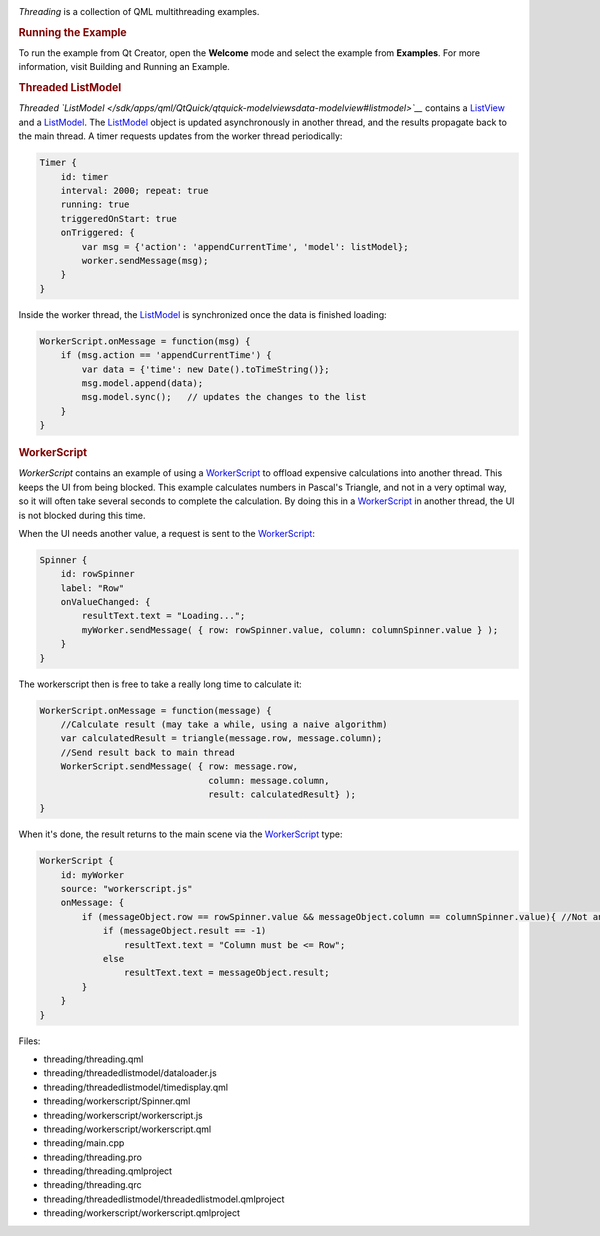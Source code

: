 

|image0|

*Threading* is a collection of QML multithreading examples.

.. rubric:: Running the Example
   :name: running-the-example

To run the example from Qt Creator, open the **Welcome** mode and select
the example from **Examples**. For more information, visit Building and
Running an Example.

.. rubric:: Threaded ListModel
   :name: threaded-listmodel

*Threaded
`ListModel </sdk/apps/qml/QtQuick/qtquick-modelviewsdata-modelview#listmodel>`__*
contains a `ListView </sdk/apps/qml/QtQuick/ListView/>`__ and a
`ListModel </sdk/apps/qml/QtQuick/qtquick-modelviewsdata-modelview#listmodel>`__.
The
`ListModel </sdk/apps/qml/QtQuick/qtquick-modelviewsdata-modelview#listmodel>`__
object is updated asynchronously in another thread, and the results
propagate back to the main thread. A timer requests updates from the
worker thread periodically:

.. code:: qml

            Timer {
                id: timer
                interval: 2000; repeat: true
                running: true
                triggeredOnStart: true
                onTriggered: {
                    var msg = {'action': 'appendCurrentTime', 'model': listModel};
                    worker.sendMessage(msg);
                }
            }

Inside the worker thread, the
`ListModel </sdk/apps/qml/QtQuick/qtquick-modelviewsdata-modelview#listmodel>`__
is synchronized once the data is finished loading:

.. code:: js

    WorkerScript.onMessage = function(msg) {
        if (msg.action == 'appendCurrentTime') {
            var data = {'time': new Date().toTimeString()};
            msg.model.append(data);
            msg.model.sync();   // updates the changes to the list
        }
    }

.. rubric:: WorkerScript
   :name: workerscript

*WorkerScript* contains an example of using a
`WorkerScript </sdk/apps/qml/QtQuick/threading#workerscript>`__ to
offload expensive calculations into another thread. This keeps the UI
from being blocked. This example calculates numbers in Pascal's
Triangle, and not in a very optimal way, so it will often take several
seconds to complete the calculation. By doing this in a
`WorkerScript </sdk/apps/qml/QtQuick/threading#workerscript>`__ in
another thread, the UI is not blocked during this time.

When the UI needs another value, a request is sent to the
`WorkerScript </sdk/apps/qml/QtQuick/threading#workerscript>`__:

.. code:: qml

            Spinner {
                id: rowSpinner
                label: "Row"
                onValueChanged: {
                    resultText.text = "Loading...";
                    myWorker.sendMessage( { row: rowSpinner.value, column: columnSpinner.value } );
                }
            }

The workerscript then is free to take a really long time to calculate
it:

.. code:: js

    WorkerScript.onMessage = function(message) {
        //Calculate result (may take a while, using a naive algorithm)
        var calculatedResult = triangle(message.row, message.column);
        //Send result back to main thread
        WorkerScript.sendMessage( { row: message.row,
                                    column: message.column,
                                    result: calculatedResult} );
    }

When it's done, the result returns to the main scene via the
`WorkerScript </sdk/apps/qml/QtQuick/threading#workerscript>`__ type:

.. code:: qml

        WorkerScript {
            id: myWorker
            source: "workerscript.js"
            onMessage: {
                if (messageObject.row == rowSpinner.value && messageObject.column == columnSpinner.value){ //Not an old result
                    if (messageObject.result == -1)
                        resultText.text = "Column must be <= Row";
                    else
                        resultText.text = messageObject.result;
                }
            }
        }

Files:

-  threading/threading.qml
-  threading/threadedlistmodel/dataloader.js
-  threading/threadedlistmodel/timedisplay.qml
-  threading/workerscript/Spinner.qml
-  threading/workerscript/workerscript.js
-  threading/workerscript/workerscript.qml
-  threading/main.cpp
-  threading/threading.pro
-  threading/threading.qmlproject
-  threading/threading.qrc
-  threading/threadedlistmodel/threadedlistmodel.qmlproject
-  threading/workerscript/workerscript.qmlproject

.. |image0| image:: /media/sdk/apps/qml/qtquick-threading-example/images/qml-threading-example.png

